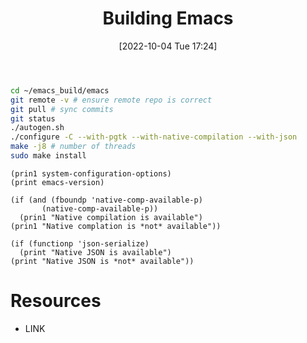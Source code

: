 #+title:      Building Emacs
#+date:       [2022-10-04 Tue 17:24]
#+filetags:   :emacs:
#+identifier: 20221004T172441

#+begin_src sh :noeval
cd ~/emacs_build/emacs
git remote -v # ensure remote repo is correct
git pull # sync commits
git status
./autogen.sh
./configure -C --with-pgtk --with-native-compilation --with-json
make -j8 # number of threads
sudo make install
#+end_src

#+begin_src elisp :results output
(prin1 system-configuration-options)
(print emacs-version)
#+end_src

#+RESULTS:
: "-C --with-pgtk --with-native-compilation --with-json"
: "29.0.50"

#+begin_src elisp :results output
(if (and (fboundp 'native-comp-available-p)
       (native-comp-available-p))
  (prin1 "Native compilation is available")
(prin1 "Native complation is *not* available"))

(if (functionp 'json-serialize)
  (print "Native JSON is available")
(print "Native JSON is *not* available"))
#+end_src

#+RESULTS:
: "Native compilation is available"
: "Native JSON is available"


* Resources
 - LINK
